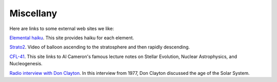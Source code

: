 .. _miscellany:

Miscellany
==========

Here are links to some external web sites we like:

`Elemental haiku <https://vis.sciencemag.org/chemhaiku/>`_. 
This site provides haiku for each element.

`Strato2 <https://www.youtube.com/watch?v=iRDfvfl2vuo>`_. 
Video of balloon ascending to the stratosphere and then
rapidly descending.

`CFL-41 <https://fas.org/publication/stellar_evolution/>`_.
This site links to Al Cameron's famous lecture notes on
Stellar Evolution, Nuclear Astrophysics, and Nucleogenesis.

`Radio interview with
Don Clayton <https://www.youtube.com/watch?v=NaQmO-iQpJU>`_.
In this interview from 1977, Don Clayton discussed the age of the
Solar System.

